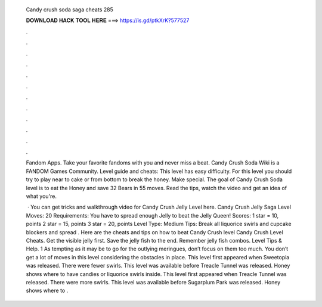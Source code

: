   Candy crush soda saga cheats 285
  
  
  
  𝐃𝐎𝐖𝐍𝐋𝐎𝐀𝐃 𝐇𝐀𝐂𝐊 𝐓𝐎𝐎𝐋 𝐇𝐄𝐑𝐄 ===> https://is.gd/ptkXrK?577527
  
  
  
  .
  
  
  
  .
  
  
  
  .
  
  
  
  .
  
  
  
  .
  
  
  
  .
  
  
  
  .
  
  
  
  .
  
  
  
  .
  
  
  
  .
  
  
  
  .
  
  
  
  .
  
  Fandom Apps. Take your favorite fandoms with you and never miss a beat. Candy Crush Soda Wiki is a FANDOM Games Community. Level guide and cheats: This level has easy difficulty. For this level you should try to play near to cake or from bottom to break the honey. Make special. The goal of Candy Crush Soda level is to eat the Honey and save 32 Bears in 55 moves. Read the tips, watch the video and get an idea of what you're.
  
   · You can get tricks and walkthrough video for Candy Crush Jelly Level here. Candy Crush Jelly Saga Level Moves: 20 Requirements: You have to spread enough Jelly to beat the Jelly Queen! Scores: 1 star = 10, points 2 star = 15, points 3 star = 20, points Level Type: Medium Tips: Break all liquorice swirls and cupcake blockers and spread . Here are the cheats and tips on how to beat Candy Crush level Candy Crush Level Cheats. Get the visible jelly first. Save the jelly fish to the end. Remember jelly fish combos. Level Tips & Help. 1 As tempting as it may be to go for the outlying meringues, don’t focus on them too much. You don’t get a lot of moves in this level considering the obstacles in place. This level first appeared when Sweetopia was released. There were fewer swirls. This level was available before Treacle Tunnel was released. Honey shows where to have candies or liquorice swirls inside. This level first appeared when Treacle Tunnel was released. There were more swirls. This level was available before Sugarplum Park was released. Honey shows where to .
